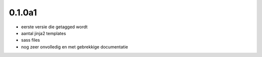 0.1.0a1
=======

* eerste versie die getagged wordt
* aantal jinja2 templates
* sass files
* nog zeer onvolledig en met gebrekkige documentatie
